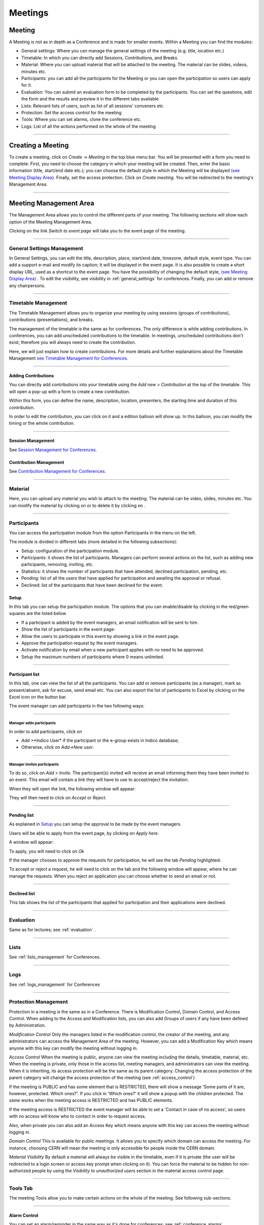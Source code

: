 ========
Meetings
========

Meeting
-------

A Meeting is not as in depth as a Conference and is made
for smaller events. Within a Meeting you can find the modules:

* General settings: Where you  can manage the general settings of the
  meeting (e.g. title, location etc.)
* Timetable: In which you can directly add Sessions, Contributions, and Breaks.
* Material: Where you can upload material that will be attached to the
  meeting. The material can be slides, videos, minutes etc.
* Participants: you can add all the participants for the Meeting or you
  can open the participation so users can apply for it.
* Evaluation: You can submit an evaluation form to be completed by the
  participants. You can set the questions, edit the form and the results
  and preview it in the different tabs available
* Lists: Relevant lists of users, such as list of all sessions’ conveners etc
* Protection: Set the access control for the meeting
* Tools: Where you can set alarms, clone the conference etc.
* Logs: List of all the actions performed on the whole of the meeting


--------------

Creating a Meeting
------------------

To create a meeting, click on *Create* -> *Meeting* in the top blue menu
bar. You will be presented with a form you need to complete. First, you
need to choose the category in which your meeting will be created. Then,
enter the basic information (title, start/end date etc.); you can choose
the default style in which the Meeting will be displayed `(see Meeting Display Area)
<#meeting-display-area>`_. Finally, set the access protection. Click on *Create meeting*.
You will be redirected to the meeting's Management Area.

--------------

Meeting Management Area
-----------------------

The Management Area allows you to control the different parts of
your meeting. The following sections will show each option of the
Meeting Management Area.

Clicking on the link *Switch to event page* will take you to the
event page of the meeting.

--------------

General Settings Management
~~~~~~~~~~~~~~~~~~~~~~~~~~~

In General Settings, you can edit the title, description, place, start/end
date, timezone, default style, event type. You can add a support e-mail
and modify its caption; it will be displayed in the event page. It is also
possible to create a short display URL, used as a shortcut to the event page.
You have the possibility of changing the default style, `(see Meeting Display Area)
<#meeting-display-area>`_  . To edit the visibility, see visibility in :ref:`general_settings`
for conferences. Finally, you can add or remove any chairpersons.

|image100|


--------------

Timetable Management
~~~~~~~~~~~~~~~~~~~~

The Timetable Management allows you to organize your meeting by
using sessions (groups of contributions), contributions (presentations),
and breaks.

The management of the timetable is the same as for conferences. The
only difference is while adding contributions. In conferences, you can
add unscheduled contributions to the timetable. In meetings, unscheduled
contributions don't exist, therefore you will always need to create the contribution.

Here, we will just explain how to create contributions. For more details and
further explanations about the Timetable Management `see Timetable Management
for Conferences <Conferences.html#timetable-management>`_.

--------------

Adding Contributions
^^^^^^^^^^^^^^^^^^^^

You can directly add contributions into your timetable using the
*Add new* > *Contribution* at the top of the timetable. This will open
a pop-up with a form to create a new contribution.

|image103|

Within this form, you can define the name, description, location,
presenters, the starting time and duration of this contribution.

|image104|

In order to edit the contribution, you can click on it and a edition balloon
will show up. In this balloon, you can modify the timing or the whole
contribution.

--------------

Session Management
^^^^^^^^^^^^^^^^^^

See `Session Management for Conferences <Conferences.html#session-management>`_.

Contribution Management
^^^^^^^^^^^^^^^^^^^^^^^

See `Contribution Management for Conferences <Conferences.html#contribution-management>`_.

--------------

Material
~~~~~~~~

Here, you can upload any material you wish to attach to the meeting.
The material can be video, slides, minutes etc. You can modify the material
by clicking on |image144| or to delete it by clicking on |image145|.

|image143|


--------------

Participants
~~~~~~~~~~~~

You can access the participation module from the option Participants in the menu on the left.

The module is divided in different tabs (more detailed in the following subsections):

* Setup: configuration of the participation module.
* Participants: it shows the list of participants. Managers can perform several actions on the list, such as adding new participants, removing, inviting, etc.
* Statistics: it shows the number of participants that have attended, declined participation, pending, etc.
* Pending: list of all the users that have applied for participation and awaiting the approval or refusal.
* Declined: list of the participants that have been declined for the event.

Setup
^^^^^

In this tab you can setup the participation module. The options that you can enable/disable by clicking in the red/green
squares are the listed below.

* If a participant is added by the event managers, an email notification will be sent to him.
* Show the list of participants in the event page-
* Allow the users to participate in this event by showing a link in the event page.
* Approve the participation request by the event managers.
* Activate notification by email when a new participant applies with no need to be approved.
* Setup the maximum numbers of participants where 0 means unlimited.

|image153|

-----------------

Participant list
^^^^^^^^^^^^^^^^

In this tab, one can view the list of all the participants. You can add or remove
participants (as a manager), mark as present/absent, ask for excuse, send
email etc. You can also export the list of participants to Excel by clicking
on the Excel icon on the button bar.

The event manager can add participants in the two following ways:

-----------------

Manager adds participants
'''''''''''''''''''''''''

In order to add participants, click on

* *Add* >*Indico User* if the participant or the e-group exists in Indico database;
* Otherwise, click on *Add->New user*.

|image154|

-----------------

Manager invites participants
'''''''''''''''''''''''''''''''

To do so, click on *Add* > *Invite*. The participant(s) invited will receive an
email informing them they have been invited to an event. This email will
contain a link they will have to use to accept/reject the invitation.

|image155|

When they will open the link, the following window will appear:

|image159|

They will then need to click on *Accept* or *Reject*.

------------------

Pending list
^^^^^^^^^^^^^^^^^^^^^^^^^^^^^^^^^^

As explained in `Setup <#setup>`_ you can setup the approval to be made by the event managers.

Users will be able to apply from the event page, by clicking on *Apply here*.

|image157|

A window will appear:

|image158|

To apply, you will need to click on *Ok*

If the manager chooses to approve the requests for participation, he will
see the tab *Pending* highlighted:

|image160|

To accept or reject a request, he will need to click on the tab
and the following window will appear, where he can manage the requests.
When you reject an application you can choose whether to send an email or not.

|image161|

--------------

Declined list
^^^^^^^^^^^^^^^^^^^^^^^^^^^^^^^^^^

This tab shows the list of the participants that applied for participation and their applications were declined.

|image156|

--------------

Evaluation
~~~~~~~~~~

Same as for lectures; see :ref:`evaluation` .

-------------

Lists
~~~~~

See :ref:`lists_management` for Conferences.

-------------

Logs
~~~~

See :ref:`logs_management` for Conferences

-------------

Protection Management
~~~~~~~~~~~~~~~~~~~~~

Protection in a meeting is the same as in a Conference.
There is Modification Control, Domain Control, and Access Control.
When adding to the Access and Modification lists, you can also add
Groups of users if any have been defined by Administration.

*Modification Control* Only the managers listed in the
modification control, the creator of the meeting, and any
administrators can access the Management Area of the meeting.
However, you can add a Modification Key which means anyone with this
key can modify the meeting without logging in.

|image119|

*Access Control* When the meeting is public, anyone can view the
meeting including the details, timetable, material, etc. When the
meeting is private, only those in the access list, meeting
managers, and administrators can view the meeting. When it is inheriting,
its access protection will be the same as its parent category. Changing
the access protection of the parent category will change the access protection
of the meeting (see :ref:`access_control`)

|image120|

If the meeting is PUBLIC and has some element that is RESTRICTED, there will
show a message 'Some parts of it are, however, protected. Which ones?'. If you
click in 'Which ones?' it will show a popup with the children protected. The same
works when the meeting access is RESTRICTED and has PUBLIC elements.

|image165|

If the meeting access is  RESTRICTED the event manager will be able to set a
'Contact in case of no access', so users with no access will know who to contact
in order to request access.

Also, when private you can also add an Access Key which means anyone
with this key can access the meeting without logging in.


*Domain Control* This is available for public meetings. It allows you
to specify which domain can access the meeting. For instance, choosing
CERN will mean the meeting is only accessible for people inside the
CERN domain.

*Material Visibility* By default a material will always be
visible in the timetable, even if it is private (the user will
be redirected to a login screen or access key prompt when clicking
on it). You can force the material to be hidden for non-authorized
people by using the *Visibility to unauthorized users* section in
the material access control page.

--------------

Tools Tab
~~~~~~~~~

The meeting Tools allow you to make certain actions on the whole
of the meeting. See following sub-sections.

--------------

Alarm Control
^^^^^^^^^^^^^

You can set an alarm/reminder in the same way as it's done for conferences; see :ref:`conference_alarms`.

--------------

.. _clone_meeting:

Cloning a Meeting
^^^^^^^^^^^^^^^^^

Clone the meeting if you would like to make another meeting exactly the
same. You have the option to clone it once, at fixed intervals,
or on certain dates. For more on cloning, see :ref:`clone_event` for conferences.

|image123|

--------------

Posters
^^^^^^^

You have the possibility of creating posters for your meetings. You can
create your own, or create one from a template.

|image146|

--------------

Lock
^^^^

It is possible to lock the meeting. If you lock the event, you won’t be
able to change its details anymore. Only the creator of the meetings or
an administrator of the system/category can unlock an event. You will be
asked to confirm.

|image121|

--------------

Deleting a Meeting
^^^^^^^^^^^^^^^^^^

The Delete meeting option will delete the whole meeting. You will
be asked to confirm deletion beforehand.

|image122|

-------------

Packaging Material
^^^^^^^^^^^^^^^^^^

Using the *Material package* option you can create a package
of all the materials that have been used in the meeting.

|image124|

--------------

Create an Offline version of a Meeting
^^^^^^^^^^^^^^^^^^^^^^^^^^^^^^^^^^^^^^

You can create an offline copy of a meeting in the same way it's done for conferences; see :ref:`offline_conference`.

--------------

Meeting Display Area
--------------------

The Meeting Display is the view that users of the meeting will
see. If the meeting is public they will not need to log in to view
it. It is also the area in which you can access the
modification areas if you have access rights. There are various
views/styles in which the meeting can be displayed; the following sections
show the different views and displays.

--------------

Indico Style
~~~~~~~~~~~~

This is the default view for meetings in Indico. If you have
modification rights to any parts of the meeting you will be able
to access the Management Area by clicking the icon |image133|.

|image134|

You can see a bunch of additional buttons next to the navigation options
on the top left of the page:

|image141| This will print a printable version of the display area

|image142| This will let you set filters to focus on events depending on
their date or the session they are included in.

|image164| Opens the popup with all the options to export the agenda to your calendar.

|image140| This button allows you to use the following additional features:

* Export to PDF format
* Download a package with all the material linked to the meeting
* Change the style of the display. The following sections give you some examples
  of available styles.

The other icons are:

* |image147|: Gets you back to the Indico homepage

* |image148|: Brings you to the oldest event in the category your event belongs to

* |image149|: Brings you to the previous event in the category your event belongs to

* |image150|: Brings you to the category event overview your event belongs to

* |image151|: Brings you to the next event in the category your event belongs to

* |image152|: Brings you to the newest event in the category your event belongs to

* |image162|: From *Manage* , you can:

  * Edit event: this will lead you to the management area of the meeting, same as for PENCIL

  * Clone event: Leads you to the tab *Clone  Event* in the *Tools* option;  see :ref:`clone_meeting`

  * Edit minutes: add and edit your minutes. When you add minutes, the following appears in the event page: |image163| Clicking on *Minutes* on the left will open the minutes in the same page; clicking on the icon on the right will open the minutes in a new tab

  * Manage material: opens a window where you can add, edit or delete existing material


--------------

Simple Text Style
~~~~~~~~~~~~~~~~~

The simple text style:

|image136|

--------------

Administrative Style
~~~~~~~~~~~~~~~~~~~~

The Administrative style:

|image137|

--------------

Compact Style
~~~~~~~~~~~~~

The Compact style:

|image138|

You can pass extra parameters to this compact style in order to choose the amount of days to display in one row and the start
and end date. The parameters are:

* daysPerRow: number of days that you want to show per row (as a table row).
* firstDay: first day to be shown (must have the format 1-January-2010)
* lastDay: last day to be shown (must have the format 3-January-2010)

Let's suppose you have a 2 weeks meeting:

http://indico.cern.ch/conferenceDisplay.py?confId=XXXX&view=nicecompact (where XXXX is the ID of your meeting)

and you want to display in the 1st row the 1st week and just underneath the second week, you can do it adding the extra paramenter daysPerRow as follows:

http://indico.cern.ch/conferenceDisplay.py?confId=XXXX&view=nicecompact&daysPerRow=7 (where XXXX is the ID of your meeting)


--------------

Parellel Style
~~~~~~~~~~~~~~

The Parellel style:

|image139|

--------------

.. |image97| image:: UserGuidePics/meet1.png
.. |image98| image:: UserGuidePics/meetma.png
.. |image99| image:: UserGuidePics/meetma2.png
.. |image100| image:: UserGuidePics/meet2.png
.. |image101| image:: UserGuidePics/meet3.png
.. |image102| image:: UserGuidePics/meet4.png
.. |image103| image:: UserGuidePics/confm23.png
.. |image104| image:: UserGuidePics/confm28.png
.. |image105| image:: UserGuidePics/meet7.png
.. |image106| image:: UserGuidePics/meet8.png
.. |image107| image:: UserGuidePics/meet9.png
.. |image108| image:: UserGuidePics/meet10.png
.. |image109| image:: UserGuidePics/meet11.png
.. |image110| image:: UserGuidePics/meet12.png
.. |image111| image:: UserGuidePics/meet13.png
.. |image112| image:: UserGuidePics/meet14.png
.. |image113| image:: UserGuidePics/meet15.png
.. |image114| image:: UserGuidePics/meet16.png
.. |image115| image:: UserGuidePics/meet17.png
.. |image116| image:: UserGuidePics/meet18.png
.. |image117| image:: UserGuidePics/meet19.png
.. |image118| image:: UserGuidePics/meet20.png
.. |image119| image:: UserGuidePics/meet21.png
.. |image120| image:: UserGuidePics/confm30.png
.. |image121| image:: UserGuidePics/meetingLock.png
.. |image122| image:: UserGuidePics/meetingDelete.png
.. |image123| image:: UserGuidePics/meetingClone.png
.. |image124| image:: UserGuidePics/meetingMaterial2.png
.. |image127| image:: UserGuidePics/meetma2.png
.. |image128| image:: UserGuidePics/meet28.png
.. |image129| image:: UserGuidePics/meet29.png
.. |image130| image:: UserGuidePics/meet30.png
.. |image131| image:: UserGuidePics/meet31.png
.. |image132| image:: UserGuidePics/conf2.png
.. |image133| image:: UserGuidePics/conf2.png
.. |image134| image:: UserGuidePics/meetd1.png
.. |image136| image:: UserGuidePics/meetd3.png
.. |image137| image:: UserGuidePics/meetd4.png
.. |image138| image:: UserGuidePics/meetd5.png
.. |image139| image:: UserGuidePics/meetd6.png
.. |image140| image:: UserGuidePics/confd21.png
.. |image141| image:: UserGuidePics/meetd7.png
.. |image142| image:: UserGuidePics/meetd8.png
.. |image143| image:: UserGuidePics/meetingMaterial.png
.. |image144| image:: UserGuidePics/edit.png
.. |image145| image:: UserGuidePics/delete.png
.. |image146| image:: UserGuidePics/meetingPoster.png
.. |image147| image:: UserGuidePics/home.png
.. |image148| image:: UserGuidePics/a1.png
.. |image149| image:: UserGuidePics/a2.png
.. |image150| image:: UserGuidePics/a3.png
.. |image151| image:: UserGuidePics/a4.png
.. |image152| image:: UserGuidePics/a5.png
.. |image153| image:: UserGuidePics/particip1.png
.. |image154| image:: UserGuidePics/particip2.png
.. |image155| image:: UserGuidePics/particip3.png
.. |image156| image:: UserGuidePics/particip4.png
.. |image157| image:: UserGuidePics/particip5.png
.. |image158| image:: UserGuidePics/particip6.png
.. |image159| image:: UserGuidePics/particip7.png
.. |image160| image:: UserGuidePics/particip8.png
.. |image161| image:: UserGuidePics/particip9.png
.. |image162| image:: UserGuidePics/manage.png
.. |image163| image:: UserGuidePics/minutes.png
.. |image164| image:: UserGuidePics/ical.png
.. |image165| image:: UserGuidePics/childrenProtectedPopup.png
